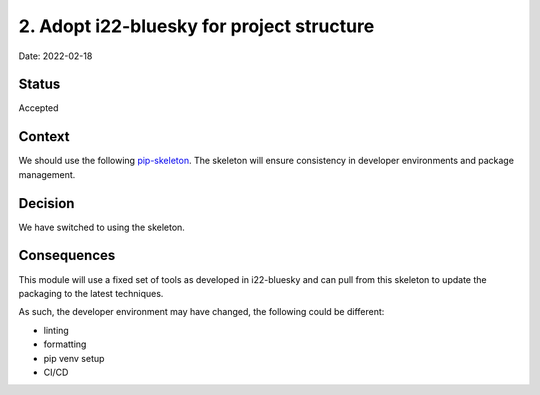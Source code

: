 2. Adopt i22-bluesky for project structure
===================================================

Date: 2022-02-18

Status
------

Accepted

Context
-------

We should use the following `pip-skeleton <https://github.com/DiamondLightSource/i22-bluesky>`_.
The skeleton will ensure consistency in developer
environments and package management.

Decision
--------

We have switched to using the skeleton.

Consequences
------------

This module will use a fixed set of tools as developed in i22-bluesky
and can pull from this skeleton to update the packaging to the latest techniques.

As such, the developer environment may have changed, the following could be
different:

- linting
- formatting
- pip venv setup
- CI/CD
